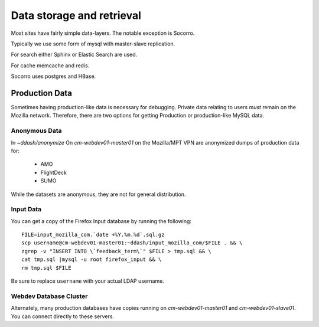 Data storage and retrieval
==========================

Most sites have fairly simple data-layers.  The notable exception is Socorro.

Typically we use some form of mysql with master-slave replication.

For search either Sphinx or Elastic Search are used.

For cache memcache and redis.

Socorro uses postgres and HBase.

Production Data
---------------

Sometimes having production-like data is necessary for debugging.
Private data relating to users *must* remain on the Mozilla network.
Therefore,
there are two options for
getting Production or production-like MySQL data.

Anonymous Data
~~~~~~~~~~~~~~

In `~ddash/anonymize` On `cm-webdev01-master01` on the Mozilla/MPT VPN are
anonymized dumps of production data for:

    * AMO
    * FlightDeck
    * SUMO

While the datasets are anonymous, they are not for general distribution.


Input Data
~~~~~~~~~~

.. highlight:: bash

You can get a copy of the Firefox Input database by running the following::

        FILE=input_mozilla_com.`date +%Y.%m.%d`.sql.gz
        scp username@cm-webdev01-master01:~ddash/input_mozilla_com/$FILE . && \
        zgrep -v "INSERT INTO \`feedback_term\`" $FILE > tmp.sql && \
        cat tmp.sql |mysql -u root firefox_input && \
        rm tmp.sql $FILE

Be sure to replace ``username`` with your actual LDAP username.


.. _db-cluster:

Webdev Database Cluster
~~~~~~~~~~~~~~~~~~~~~~~
Alternately, many production databases have copies running on
`cm-webdev01-master01` and `cm-webdev01-slave01`.  You can connect directly to
these servers.
